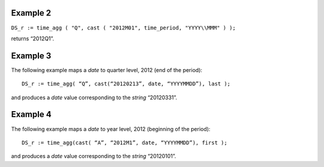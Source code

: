 ^^^^^^^^^^^^^^^^
Example 2
^^^^^^^^^^^^^^^^

``DS_r := time_agg ( "Q", cast ( "2012M01", time_period, "YYYY\\MMM" ) );``

returns “2012Q1”.

^^^^^^^^^^^^^^^^
Example 3
^^^^^^^^^^^^^^^^

The following example maps a *date* to quarter level, 2012 (end of the period):

::

    DS_r := time_agg( “Q”, cast(“20120213”, date, “YYYYMMDD”), last );

and produces a *date* value corresponding to the *string* “20120331”.

^^^^^^^^^^^^^^^^
Example 4
^^^^^^^^^^^^^^^^

The following example maps a *date* to year level, 2012 (beginning of the period):

::

    DS_r := time_agg(cast( “A”, “2012M1”, date, “YYYYMMDD”), first );

and produces a *date* value corresponding to the *string* “20120101”.
